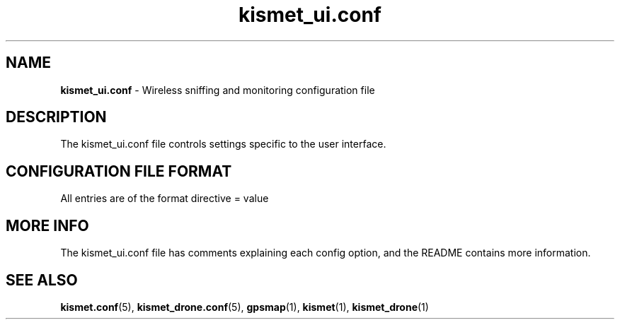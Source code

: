 .\" Text automatically generated by txt2man-1.4.5
.TH kismet_ui.conf 5 "February 9, 2004" "" ""
.SH NAME
\fBkismet_ui.conf \fP- Wireless sniffing and monitoring configuration file
\fB
.SH DESCRIPTION
The kismet_ui.conf file controls settings specific to the user interface.
.SH CONFIGURATION FILE FORMAT
All entries are of the format directive = value
.SH MORE INFO
The kismet_ui.conf file has comments explaining each config option, and the README
contains more information.

.SH SEE ALSO
\fBkismet.conf\fP(5), \fBkismet_drone.conf\fP(5), \fBgpsmap\fP(1), \fBkismet\fP(1), \fBkismet_drone\fP(1)
